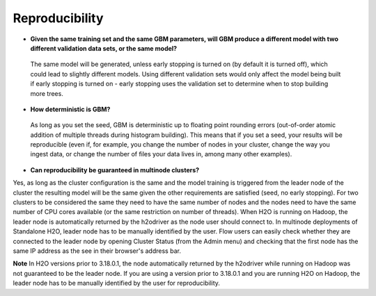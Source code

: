Reproducibility
^^^^^^^^^^^^^^^

- **Given the same training set and the same GBM parameters, will GBM produce a different model with two different validation data sets, or the same model?**

 The same model will be generated, unless early stopping is turned on (by default it is turned off), which could lead to slightly different models. Using different validation sets would only affect the model being built if early stopping is turned on - early stopping uses the validation set to determine when to stop building more trees. 

- **How deterministic is GBM?**

 As long as you set the seed, GBM is deterministic up to floating point rounding errors (out-of-order atomic addition of multiple threads during histogram building). This means that if you set a seed, your results will be reproducible (even if, for example, you change the number of nodes in your cluster, change the way you ingest data, or change the number of files your data lives in, among many other examples).

- **Can reproducibility be guaranteed in multinode clusters?**

Yes, as long as the cluster configuration is the same and the model training is triggered from the leader node of the cluster the resulting model will be the same given the other requirements are satisfied (seed, no early stopping). For two clusters to be considered the same they need to have the same number of nodes and the nodes need to have the same number of CPU cores available (or the same restriction on number of threads). When H2O is running on Hadoop, the leader node is automatically returned by the h2odriver as the node user should connect to. In multinode deployments of Standalone H2O, leader node has to be manually identified by the user. Flow users can easily check whether they are connected to the leader node by opening Cluster Status (from the Admin menu) and checking that the first node has the same IP address as the see in their browser's address bar.

**Note** In H2O versions prior to 3.18.0.1, the node automatically returned by the h2odriver while running on Hadoop was not guaranteed to be the leader node.  If you are using a version prior to 3.18.0.1 and you are running H2O on Hadoop, the leader node has to be manually identified by the user for reproducibility.
